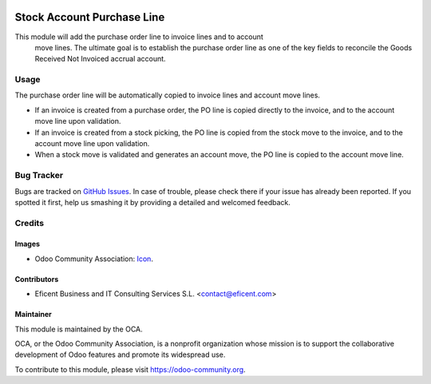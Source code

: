 .. image:: https://img.shields.io/badge/license-AGPLv3-blue.svg
   :target: https://www.gnu.org/licenses/agpl.html
   :alt: License: AGPL-3

===========================
Stock Account Purchase Line
===========================

This module will add the purchase order line to invoice lines and to account
 move lines. The ultimate goal is to establish the purchase order line as one
 of the key fields to reconcile the Goods Received Not Invoiced accrual
 account.


Usage
=====

The purchase order line will be automatically copied to invoice lines and
account move lines.

* If an invoice is created from a purchase order, the PO line is copied
  directly to the invoice, and to the account move line upon validation.

* If an invoice is created from a stock picking, the PO line is copied from
  the stock move to the invoice, and to the account move line upon validation.

* When a stock move is validated and generates an account move, the PO line
  is copied to the account move line.

.. image:: https://odoo-community.org/website/image/ir.attachment/5784_f2813bd/datas
   :alt: Try me on Runbot
   :target: https://runbot.odoo-community.org/runbot/154/8.0

Bug Tracker
===========

Bugs are tracked on `GitHub Issues
<https://github.com/OCA/purchase-workflow/issues>`_. In case of trouble, please
check there if your issue has already been reported. If you spotted it first,
help us smashing it by providing a detailed and welcomed feedback.


Credits
=======

Images
------

* Odoo Community Association: `Icon <https://github.com/OCA/maintainer-tools/blob/master/template/module/static/description/icon.svg>`_.

Contributors
------------

* Eficent Business and IT Consulting Services S.L. <contact@eficent.com>

Maintainer
----------

.. image:: https://odoo-community.org/logo.png
   :alt: Odoo Community Association
   :target: https://odoo-community.org

This module is maintained by the OCA.

OCA, or the Odoo Community Association, is a nonprofit organization whose
mission is to support the collaborative development of Odoo features and
promote its widespread use.

To contribute to this module, please visit https://odoo-community.org.
